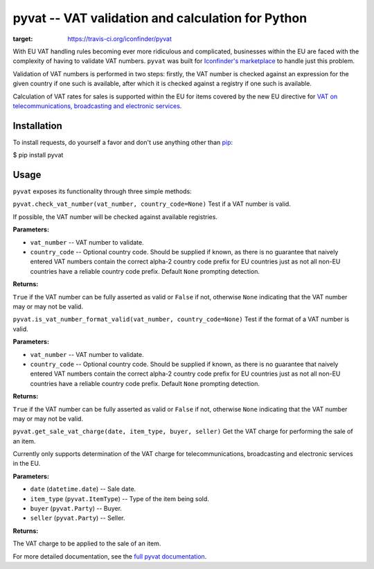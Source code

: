 pyvat -- VAT validation and calculation for Python
==================================================

.. image:: https://travis-ci.org/iconfinder/pyvat.png?branch=master
:target: https://travis-ci.org/iconfinder/pyvat

With EU VAT handling rules becoming ever more ridiculous and complicated, businesses within the EU are faced with the complexity of having to validate VAT numbers. ``pyvat`` was built for `Iconfinder's marketplace <http://www.iconfinder.com/>`_ to handle just this problem.

Validation of VAT numbers is performed in two steps: firstly, the VAT number is checked against an expression for the given country if one such is available, after which it is checked against a registry if one such is available.

Calculation of VAT rates for sales is supported within the EU for items covered by the new EU directive for `VAT on telecommunications, broadcasting and electronic services <http://ec.europa.eu/taxation_customs/taxation/vat/how_vat_works/telecom/index_en.htm>`_.


-------------
Installation
-------------

To install requests, do yourself a favor and don't use anything other than `pip <http://www.pip-installer.org/>`_:

.. code-block:: bash

$ pip install pyvat


------
Usage
------

``pyvat`` exposes its functionality through three simple methods:

``pyvat.check_vat_number(vat_number, country_code=None)``
Test if a VAT number is valid.

If possible, the VAT number will be checked against available registries.

:Parameters:
* ``vat_number`` -- VAT number to validate.
* ``country_code`` -- Optional country code. Should be supplied if known, as there is no guarantee that naively entered VAT numbers contain the correct alpha-2 country code prefix for EU countries just as not all non-EU countries have a reliable country code prefix. Default ``None`` prompting detection.

:Returns:
``True`` if the VAT number can be fully asserted as valid or ``False`` if not, otherwise ``None`` indicating that the VAT number may or may not be valid.


``pyvat.is_vat_number_format_valid(vat_number, country_code=None)``
Test if the format of a VAT number is valid.

:Parameters:
* ``vat_number`` -- VAT number to validate.
* ``country_code`` -- Optional country code. Should be supplied if known, as there is no guarantee that naively entered VAT numbers contain the correct alpha-2 country code prefix for EU countries just as not all non-EU countries have a reliable country code prefix. Default ``None`` prompting detection.

:Returns:
``True`` if the VAT number can be fully asserted as valid or ``False`` if not, otherwise ``None`` indicating that the VAT number may or may not be valid.


``pyvat.get_sale_vat_charge(date, item_type, buyer, seller)``
Get the VAT charge for performing the sale of an item.

Currently only supports determination of the VAT charge for
telecommunications, broadcasting and electronic services in the EU.

:Parameters:
* ``date`` (``datetime.date``) -- Sale date.
* ``item_type`` (``pyvat.ItemType``) -- Type of the item being sold.
* ``buyer`` (``pyvat.Party``) -- Buyer.
* ``seller`` (``pyvat.Party``) -- Seller.

:Returns:
The VAT charge to be applied to the sale of an item.


For more detailed documentation, see the `full pyvat documentation <http://pyvat.readthedocs.org/>`_.
